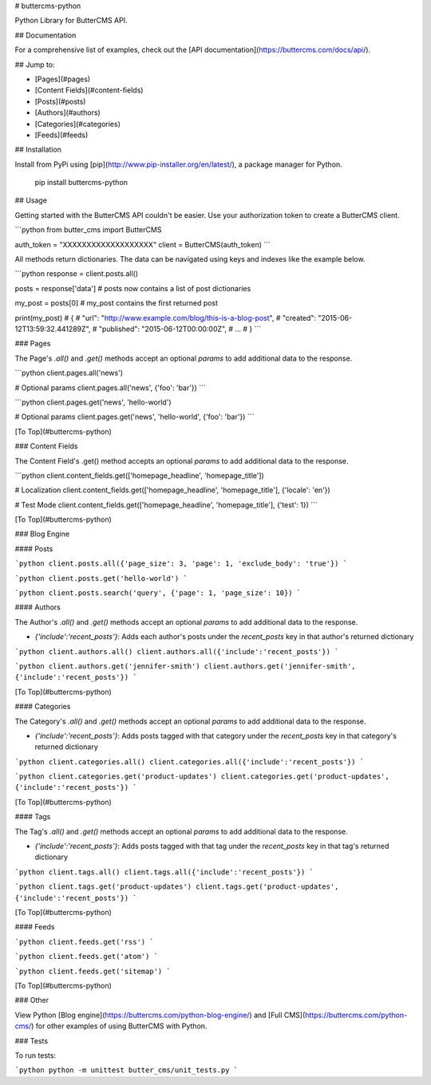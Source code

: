 # buttercms-python

Python Library for ButterCMS API. 

## Documentation

For a comprehensive list of examples, check out the [API documentation](https://buttercms.com/docs/api/).

## Jump to:

* [Pages](#pages)
* [Content Fields](#content-fields)
* [Posts](#posts)
* [Authors](#authors)
* [Categories](#categories)
* [Feeds](#feeds)

## Installation

Install from PyPi using [pip](http://www.pip-installer.org/en/latest/), a
package manager for Python.

    pip install buttercms-python


## Usage

Getting started with the ButterCMS API couldn't be easier. Use your authorization token to create a ButterCMS client.

```python
from butter_cms import ButterCMS

auth_token = "XXXXXXXXXXXXXXXXXXX"
client = ButterCMS(auth_token)
```

All methods return dictionaries. The data can be navigated using keys and indexes like the example below.

```python
response = client.posts.all()

posts = response['data'] 
# posts now contains a list of post dictionaries

my_post = posts[0]
# my_post contains the first returned post

print(my_post)
# {
#   "url": "http://www.example.com/blog/this-is-a-blog-post",
#   "created": "2015-06-12T13:59:32.441289Z",
#   "published": "2015-06-12T00:00:00Z",
#   ...
# }
```

### Pages

The Page's `.all()` and `.get()` methods accept an optional `params` to add additional data to the response.

```python
client.pages.all('news')

# Optional params
client.pages.all('news', {'foo': 'bar'})
```


```python
client.pages.get('news', 'hello-world')

# Optional params
client.pages.get('news', 'hello-world', {'foo': 'bar'})
```


[To Top](#buttercms-python)


### Content Fields

The Content Field's .get() method accepts an optional `params` to add additional data to the response.

```python
client.content_fields.get(['homepage_headline', 'homepage_title'])

# Localization
client.content_fields.get(['homepage_headline', 'homepage_title'], {'locale': 'en'})

# Test Mode 
client.content_fields.get(['homepage_headline', 'homepage_title'], {'test': 1})
```

[To Top](#buttercms-python)


### Blog Engine

#### Posts

```python
client.posts.all({'page_size': 3, 'page': 1, 'exclude_body': 'true'})
```


```python
client.posts.get('hello-world')
```


```python
client.posts.search('query', {'page': 1, 'page_size': 10})
```

#### Authors

The Author's `.all()` and `.get()` methods accept an optional `params` to add additional data to the response.

* `{'include':'recent_posts'}`: Adds each author's posts under the `recent_posts` key in that author's returned dictionary

```python
client.authors.all()
client.authors.all({'include':'recent_posts'})
```


```python
client.authors.get('jennifer-smith')
client.authors.get('jennifer-smith', {'include':'recent_posts'})
```


[To Top](#buttercms-python)

#### Categories

The Category's `.all()` and `.get()` methods accept an optional `params` to add additional data to the response.

* `{'include':'recent_posts'}`: Adds posts tagged with that category under the `recent_posts` key in that category's returned dictionary

```python
client.categories.all()
client.categories.all({'include':'recent_posts'})
```


```python
client.categories.get('product-updates')
client.categories.get('product-updates', {'include':'recent_posts'})
```


[To Top](#buttercms-python)


#### Tags

The Tag's `.all()` and `.get()` methods accept an optional `params` to add additional data to the response.

* `{'include':'recent_posts'}`: Adds posts tagged with that tag under the `recent_posts` key in that tag's returned dictionary

```python
client.tags.all()
client.tags.all({'include':'recent_posts'})
```


```python
client.tags.get('product-updates')
client.tags.get('product-updates', {'include':'recent_posts'})
```


[To Top](#buttercms-python)

#### Feeds

```python
client.feeds.get('rss')
```


```python
client.feeds.get('atom')
```


```python
client.feeds.get('sitemap')
```


[To Top](#buttercms-python)



### Other

View Python [Blog engine](https://buttercms.com/python-blog-engine/) and [Full CMS](https://buttercms.com/python-cms/) for other examples of using ButterCMS with Python.

### Tests

To run tests:

```python
python -m unittest butter_cms/unit_tests.py
```


